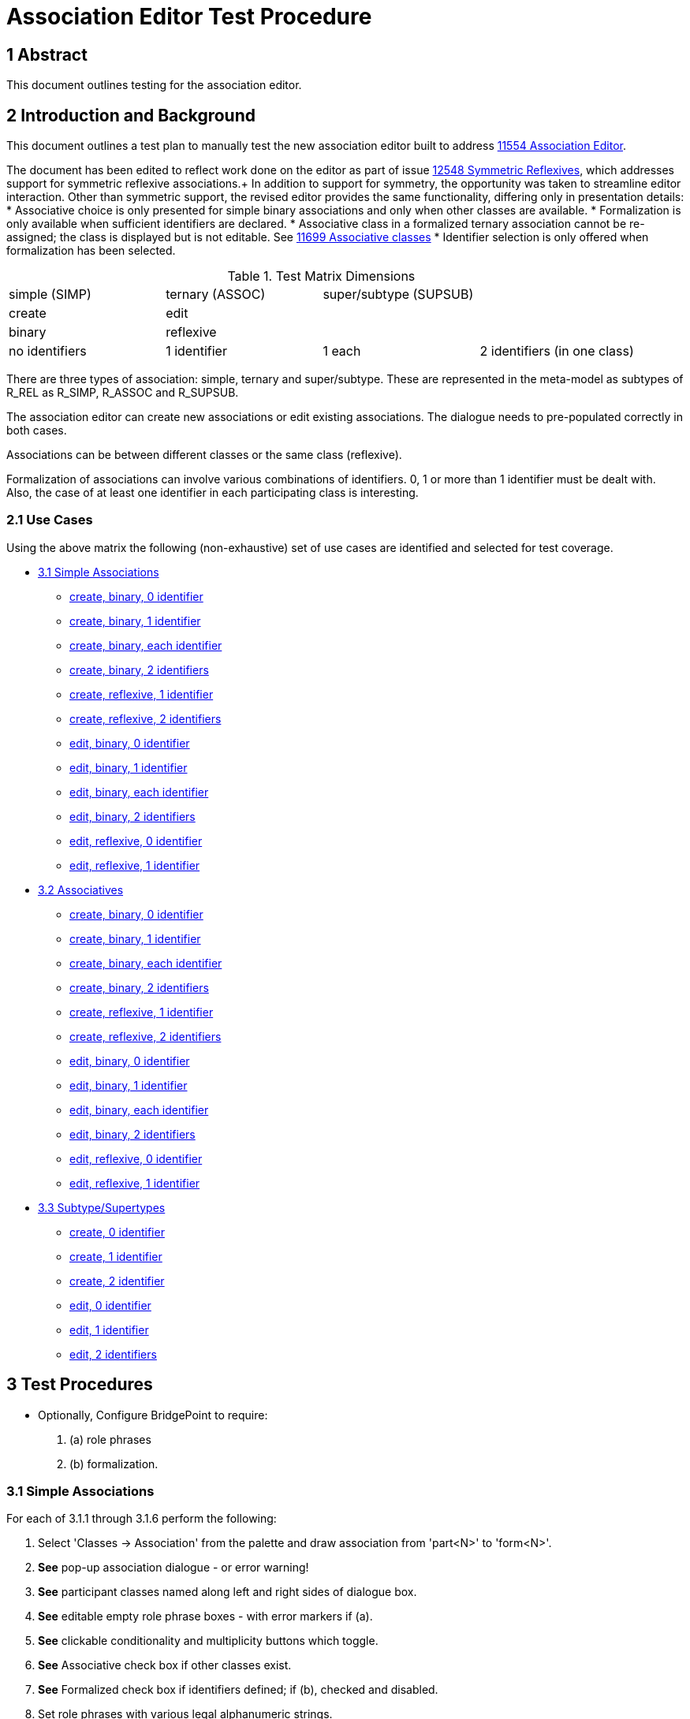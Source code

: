 = Association Editor Test Procedure

== 1 Abstract

This document outlines testing for the association editor.

== 2 Introduction and Background

This document outlines a test plan to manually test the new association
editor built to address <<dr-1,11554 Association Editor>>.

The document has been edited to reflect work done on the editor as part 
of issue <<dr-2,12548 Symmetric Reflexives>>, which addresses support for 
symmetric reflexive associations.+
In addition to support for symmetry, the opportunity was taken to streamline 
editor interaction. Other than symmetric support, the revised editor provides 
the same functionality, differing only in presentation details:
* Associative choice is only presented for simple binary associations and only 
when other classes are available.
* Formalization is only available when sufficient identifiers are declared.
* Associative class in a formalized ternary association cannot be re-assigned; the 
class is displayed but is not editable. See <<dr-3, 11699 Associative classes>>
* Identifier selection is only offered when formalization has been selected.

.Test Matrix Dimensions
|===
| simple (SIMP)  | ternary (ASSOC) | super/subtype (SUPSUB) |
| create         | edit            |                        |
| binary         | reflexive       |                        |
| no identifiers | 1 identifier    | 1 each                 | 2 identifiers (in one class)
|===

There are three types of association:  simple, ternary and super/subtype.
These are represented in the meta-model as subtypes of R_REL as R_SIMP,
R_ASSOC and R_SUPSUB.

The association editor can create new associations or edit existing
associations.  The dialogue needs to pre-populated correctly in both
cases.

Associations can be between different classes or the same class (reflexive).

Formalization of associations can involve various combinations of identifiers.
0, 1 or more than 1 identifier must be dealt with.  Also, the case of at
least one identifier in each participating class is interesting.

=== 2.1 Use Cases

Using the above matrix the following (non-exhaustive) set of use cases
are identified and selected for test coverage.

* <<3.1 Simple Associations>>
  ** <<3.1.1 simple, create, binary, 0 identifier>>
  ** <<3.1.2 simple, create, binary, 1 identifier>>
  ** <<3.1.3 simple, create, binary, each identifier>>
  ** <<3.1.4 simple, create, binary, 2 identifiers>>
  ** <<3.1.5 simple, create, reflexive, 1 identifier>>
  ** <<3.1.6 simple, create, reflexive, 2 identifiers>>
  ** <<3.1.7 simple, edit, binary, 0 identifier>>
  ** <<3.1.8 simple, edit, binary, 1 identifier>>
  ** <<3.1.9 simple, edit, binary, each identifier>>
  ** <<3.1.10 simple, edit, binary, 2 identifiers>>
  ** <<3.1.11 simple, edit, reflexive, 0 identifier>>
  ** <<3.1.12 simple, edit, reflexive, 1 identifier>>
* <<3.2 Associatives>>
  ** <<3.2.1 ternary, create, binary, 0 identifier>>
  ** <<3.2.2 ternary, create, binary, 1 identifier>>
  ** <<3.2.3 ternary, create, binary, each identifier>>
  ** <<3.2.4 ternary, create, binary, 2 identifiers>>
  ** <<3.2.5 ternary, create, reflexive, 1 identifier>>
  ** <<3.2.6 ternary, create, reflexive, 2 identifiers>>
  ** <<3.2.7 ternary, edit, binary, 0 identifier>>
  ** <<3.2.8 ternary, edit, binary, 1 identifier>>
  ** <<3.2.9 ternary, edit, binary, each identifier>>
  ** <<3.2.10 ternary, edit, binary, 2 identifiers>>
  ** <<3.2.11 ternary, edit, reflexive, 0 identifier>>
  ** <<3.2.12 ternary, edit, reflexive, 1 identifier>>
* <<3.3 Subtype/Supertypes>>
  ** <<3.3.1 supsub, create, 0 identifier>>
  ** <<3.3.2 supsub, create, 1 identifier>>
  ** <<3.3.3 supsub, create, 2 identifier>>
  ** <<3.3.4 supsub, edit, 0 identifier>>
  ** <<3.3.5 supsub, edit, 1 identifier>>
  ** <<3.3.6 supsub, edit, 2 identifiers>>

== 3 Test Procedures

* Optionally, Configure BridgePoint to require:
. (a) role phrases 
. (b) formalization.

=== 3.1 Simple Associations

For each of 3.1.1 through 3.1.6 perform the following:

. Select 'Classes -> Association' from the palette and draw association from
  'part<N>' to 'form<N>'.
. *See* pop-up association dialogue - or error warning!
. *See* participant classes named along left and right sides of dialogue box.
. *See* editable empty role phrase boxes - with error markers if (a).
. *See* clickable conditionality and multiplicity buttons which toggle.
. *See* Associative check box if other classes exist.
. *See* Formalized check box if identifiers defined; if (b), checked and disabled.
. Set role phrases with various legal alphanumeric strings.

==== 3.1.1 simple, create, binary, 0 identifier

. *See* (b),that association cannot be formalized, because there is no identifier
. *See* not (b), association dialogue; no Formalize check box option.
. Click 'Cancel'.

==== 3.1.2 simple, create, binary, 1 identifier
. *See* 'form<N>' as the formalizing class.
. *See* 'part<N>' identifier pre-populated.
. Click 'Finish'.
. *See* complete formalized association.

==== 3.1.3 simple, create, binary, each identifier, with (b)

. In the 'Formalized in' list, select 'form<N>'.
. *See* the primary identifier of 'part<N>' listed in the selection box.
. Click 'Finish'.
. *See* complete formalized association.

==== 3.1.4 simple, create, binary, 2 identifiers

. In the 'Formalized in' list, select 'form<N>'.
. *See* the primary identifier of 'part<N>' listed in the selection box.
. Choose the secondary identifier of 'part<N>'.
. Click 'Finish'.
. *See* complete formalized association.

==== 3.1.5 simple, create, reflexive, 1 identifier

. *See* 'partform' as the formalizing class.
. *See* identifier pre-populated.
. Click 'Finish'.
. *See* complete formalized association.

==== 3.1.6 simple, create, reflexive, 2 identifiers

. *See* options for formalizing end and for selection of identifier.
. Select secondary identifier.
. Click 'Finish'.
. *See* complete formalized association.

For each of 3.1.7 through 3.1.12 perform the following:

. Select (right-click) existing association and 'Edit association...'.
. *See* pop-up association dialogue.
. *See* participant classes named along left and right sides of dialogue box.
. *See* conditionality and multiplicity buttons matching the existing diagram.
. *See* editable role phrase boxes pre-populated with pre-existing role phrases
  if any.
. Set role phrases with various legal alphanumeric strings.
. Toggle conditionality and multiplicity in various combinations.

==== 3.1.7 simple, edit, binary, 0 identifier

. *See* that association cannot be formalized, because there are no identifiers.
. Click 'Cancel'.
. *See* that nothing changed.

==== 3.1.8 simple, edit, binary, 1 identifier

. *See* 'form<N>' as the formalizing class.
. *See* 'part<N>' identifier pre-populated.
. Click 'Finish'.
. *See* complete formalized association.

==== 3.1.9 simple, edit, binary, each identifier

. In the 'Formalized in' list, select 'form<N>'.
. *See* the primary identifier of 'part<N>' listed in the selection box.
. Click 'Finish'.
. *See* complete formalized association.

==== 3.1.10 simple, edit, binary, 2 identifiers

. In the 'Formalized in' list, select 'form<N>'.
. *See* the primary identifier of 'part<N>' listed in the selection box.
. Choose the secondary identifier of 'part<N>'.
. Click 'Finish'.
. *See* complete formalized association.

==== 3.1.11 simple, edit, reflexive, 0 identifier

. *See* Symmetric checkbox displayed; check/uncheck to toggle display of second row of fields.
. *See* 'partform' as the formalizing class.
. *See* identifier pre-populated.
. Click 'Finish'.
. *See* complete formalized association.

==== 3.1.12 simple, edit, reflexive, 1 identifier

. *See* Symmetric checkbox displayed; check/uncheck to toggle display of second row of fields.
. *See* options for formalizing end and selecting identifier.
. Click 'Finish'.
. *See* complete formalized association.

=== 3.2 Associatives

For each of 3.2.1 through 3.2.6 perform the following:

. Select 'Classes -> Association' from the palette and draw association from
  'one<N>' to 'other<N>' (or 'oneother<N>' looped back on itself if reflexive).
. *See* pop-up association dialogue.
. *See* participant classes named along left and right sides of dialogue box.
. *See* editable empty role phrase boxes.
. *See* clickable conditionality and multiplicity buttons which toggle.
. Set role phrases with various legal alphanumeric strings.
. Toggle conditionality and multiplicity in various combinations.
. Set 'Associative' radio button.
. *See* 'Associative class' selection list.
. *See* 'Formalize' check box defaulted to checked (preference).

==== 3.2.1 ternary, create, binary, 0 identifier

. *See* that association cannot be formalized, because there are no identifiers.
. Click 'Cancel'.
. *See* that nothing changed.

==== 3.2.2 ternary, create, binary, 1 identifier

. *See* that association cannot be formalized, because of missing identifier.
. Click 'Cancel'.
. *See* that nothing changed.

==== 3.2.3 ternary, create, binary, each identifier

. Choose 'assoc3' associative class.
. *See* the primary identifiers of participating classes in selection boxes.
. Click 'Finish'.
. *See* complete formalized association.

==== 3.2.4 ternary, create, binary, 2 identifiers

. Choose 'assoc4' associative class.
. *See* the primary identifiers of participating classes in selection boxes.
. Choose secondary identifier on 'one4'.
. Click 'Finish'.
. *See* complete formalized association.

==== 3.2.5 ternary, create, reflexive, 1 identifier

. *See* Symmetric checkbox displayed; check/uncheck to toggle display of second row of fields.
. Choose 'assoc5' associative class.
. *See* the primary identifiers of participating class ends in selection boxes.
. Click 'Finish'.
. *See* complete formalized association.

==== 3.2.6 ternary, create, reflexive, 2 identifiers

. *See* Symmetric checkbox displayed; check/uncheck to toggle display of second row of fields.
. Choose 'assoc6' associative class.
. *See* the primary identifiers of participating class ends in selection boxes.
. Choose secondary identifier on 'oneother6'.
. Click 'Finish'.
. *See* complete formalized association.


For each of 3.2.7 through 3.2.12 perform the following:

. Select (right-click) existing association and 'Edit association...'.
. *See* pop-up association dialogue.
. *See* participant classes named along left and right sides of dialogue box.
. *See* conditionality and multiplicity buttons matching the existing diagram.
. *See* editable role phrase boxes pre-populated with pre-existing role phrases
  if any.
. Set role phrases with various legal alphanumeric strings.
. Toggle conditionality and multiplicity in various combinations.
. Set 'Associative' radio button.
. *See* 'Associative class' selection list.
. *See* 'Formalize' check box defaulted to checked (preference).

==== 3.2.7 ternary, edit, binary, 0 identifier

. *See* that association cannot be formalized, because there are no identifiers.
. Click 'Cancel'.
. *See* that nothing changed.

==== 3.2.8 ternary, edit, binary, 1 identifier

. *See* that association cannot be formalized, because of missing identifier.
. Click 'Cancel'.
. *See* that nothing changed.

==== 3.2.9 ternary, edit, binary, each identifier

. Choose 'assoc9' associative class.
. *See* the primary identifiers of participating classes in selection boxes.
. Click 'Finish'.
. *See* complete formalized association.

==== 3.2.10 ternary, edit, binary, 2 identifiers

. Choose 'assoc10' associative class.
. *See* the primary identifiers of participating classes in selection boxes.
. Choose secondary identifier on 'one10'.
. Click 'Finish'.
. *See* complete formalized association.

==== 3.2.11 ternary, edit, reflexive, 0 identifier

. Choose 'assoc11' associative class.
. *See* the primary identifiers of participating class ends in selection boxes.
. Click 'Finish'.
. *See* complete formalized association.

==== 3.2.12 ternary, edit, reflexive, 1 identifier

. Choose 'assoc12' associative class.
. *See* the primary identifiers of participating class ends in selection boxes.
. Choose secondary identifier on 'oneother12'.
. Click 'Finish'.
. *See* complete formalized association.


=== 3.3 Subtype/Supertypes

For each of 3.3.1 through 3.1.3 perform the following:

. Select 'Classes -> Subtype' from the palette and draw association from
  'sub<N>' class to the end of the supertype line on 'sup<N>'.
. *See* pop-up association dialogue with editable association number.
. *See* 'Formalize' checkbox defaulted to on (preference).

==== 3.3.1 supsub, create, 0 identifier

. *See* that association cannot be formalized, because of missing identifier.
. Click 'Cancel'.
. *See* that nothing changed.

==== 3.3.2 supsub, create, 1 identifier

. *See* 'sup<N>' primary identifier pre-populated in selection.
. Click 'Finish'.
. *See* complete formalized association.

==== 3.3.3 supsub, create, 2 identifier

. *See* 'sup<N>' primary identifier pre-populated in selection.
. Choose the secondary identifier of 'sup<N>'.
. Click 'Finish'.
. *See* complete formalized association.

For each of 3.3.4 through 3.1.6 perform the following:

. Select (right-click) existing association and 'Edit association...'.
. *See* pop-up association dialogue with editable association number.
. *See* 'Formalize' checkbox defaulted to on (preference).

==== 3.3.4 supsub, edit, 0 identifier

. *See* that association cannot be formalized, because of missing identifier.
. Click 'Cancel'.
. *See* that nothing changed.

==== 3.3.5 supsub, edit, 1 identifier

. *See* 'sup<N>' primary identifier pre-populated in selection.
. Click 'Finish'.
. *See* complete formalized association.

==== 3.3.6 supsub, edit, 2 identifiers

. *See* 'sup<N>' primary identifier pre-populated in selection.
. Choose the secondary identifier of 'sup<N>'.
. Click 'Finish'.
. *See* complete formalized association.

=== 3.4 Testing Preferences

TBD - no formalization, formalization

== 4 Document References

. [[dr-1]] https://support.onefact.net/issues/11554[11554 - Association Editor]
. [[dr-2]] https://support.onefact.net/issues/12548[12548 - Symmetric reflexives]
. [[dr-3]] https://support.onefact.net/issues/11699[11699 - Associative classes]


---

This work is licensed under the Creative Commons CC0 License

---
